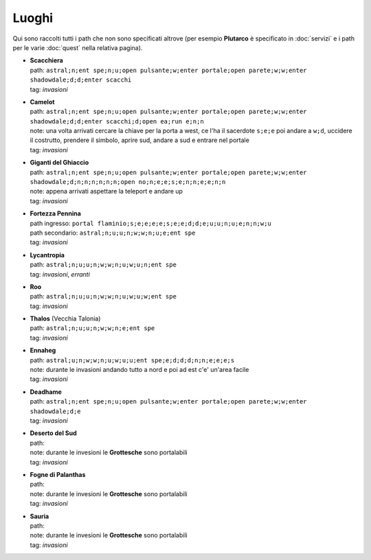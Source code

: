 Luoghi
======
Qui sono raccolti tutti i path che non sono specificati altrove (per esempio **Plutarco**
è specificato in :doc:`servizi` e i path per le varie :doc:`quest` nella relativa pagina).

* | **Scacchiera**
  | path: ``astral;n;ent spe;n;u;open pulsante;w;enter portale;open parete;w;w;enter shadowdale;d;d;enter scacchi``
  | tag: *invasioni*

* | **Camelot**
  | path: ``astral;n;ent spe;n;u;open pulsante;w;enter portale;open parete;w;w;enter shadowdale;d;d;enter scacchi;d;open ea;run e;n;n``
  | note: una volta arrivati cercare la chiave per la porta a west, ce l'ha il sacerdote ``s;e;e``
    poi andare a ``w;d``, uccidere il costrutto, prendere il simbolo, aprire sud, andare a sud e entrare nel portale
  | tag: *invasioni*
  
* | **Giganti del Ghiaccio**
  | path: ``astral;n;ent spe;n;u;open pulsante;w;enter portale;open parete;w;w;enter shadowdale;d;n;n;n;n;n;n;open no;n;e;e;s;e;n;n;e;e;n;n``
  | note: appena arrivati aspettare la teleport e andare up
  | tag: *invasioni*

* | **Fortezza Pennina**
  | path ingresso: ``portal flaminio;s;e;e;e;e;s;e;e;d;d;e;u;u;n;u;e;n;n;w;u``
  | path secondario: ``astral;n;u;u;n;w;w;n;u;e;ent spe``
  | tag: *invasioni*

* | **Lycantropia**
  | path: ``astral;n;u;u;n;w;w;n;u;w;u;n;ent spe``
  | tag: *invasioni*, *erranti*

* | **Roo**
  | path: ``astral;n;u;u;n;w;w;n;u;w;u;w;ent spe``
  | tag: *invasioni*

* | **Thalos** (Vecchia Talonia)
  | path: ``astral;n;u;u;n;w;w;n;e;ent spe``
  | tag: *invasioni*

* | **Ennaheg**
  | path: ``astral;u;n;w;w;n;u;w;u;u;ent spe;e;d;d;d;n;n;e;e;e;s``
  | note: durante le invasioni andando tutto a nord e poi ad est c'e' un'area facile
  | tag: *invasioni*

* | **Deadhame**
  | path: ``astral;n;ent spe;n;u;open pulsante;w;enter portale;open parete;w;w;enter shadowdale;d;e``
  | tag: *invasioni*

* | **Deserto del Sud**
  | path:
  | note: durante le invesioni le **Grottesche** sono portalabili
  | tag: *invasioni*

* | **Fogne di Palanthas**
  | path:
  | note: durante le invesioni le **Grottesche** sono portalabili
  | tag: *invasioni*

* | **Sauria**
  | path:
  | note: durante le invesioni le **Grottesche** sono portalabili
  | tag: *invasioni*
